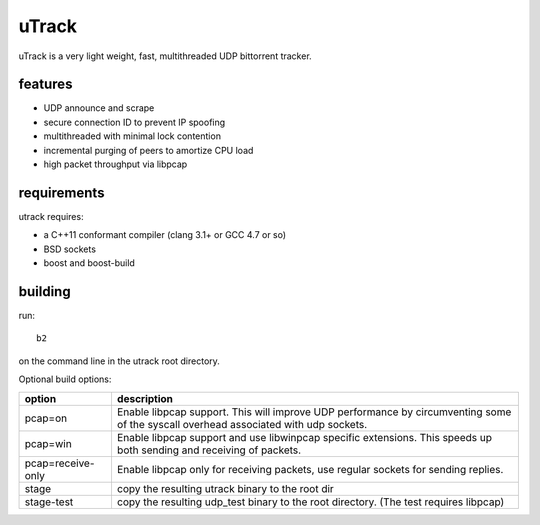 uTrack
======

uTrack is a very light weight, fast, multithreaded UDP bittorrent tracker.

features
--------

* UDP announce and scrape
* secure connection ID to prevent IP spoofing
* multithreaded with minimal lock contention
* incremental purging of peers to amortize CPU load
* high packet throughput via libpcap

requirements
------------

utrack requires:

* a C++11 conformant compiler (clang 3.1+ or GCC 4.7 or so)
* BSD sockets
* boost and boost-build

building
--------

run::

	b2

on the command line in the utrack root directory.

Optional build options:

+-------------------+--------------------------------------------------+
| option            | description                                      |
+===================+==================================================+
| pcap=on           | Enable libpcap support. This will improve UDP    |
|                   | performance by circumventing some of the         |
|                   | syscall overhead associated with udp sockets.    |
+-------------------+--------------------------------------------------+
| pcap=win          | Enable libpcap support and use libwinpcap        |
|                   | specific extensions. This speeds up both sending |
|                   | and receiving of packets.                        |
+-------------------+--------------------------------------------------+
| pcap=receive-only | Enable libpcap only for receiving packets, use   |
|                   | regular sockets for sending replies.             |
+-------------------+--------------------------------------------------+
| stage             | copy the resulting utrack binary to the root dir |
+-------------------+--------------------------------------------------+
| stage-test        | copy the resulting udp_test binary to the root   |
|                   | directory. (The test requires libpcap)           |
+-------------------+--------------------------------------------------+

